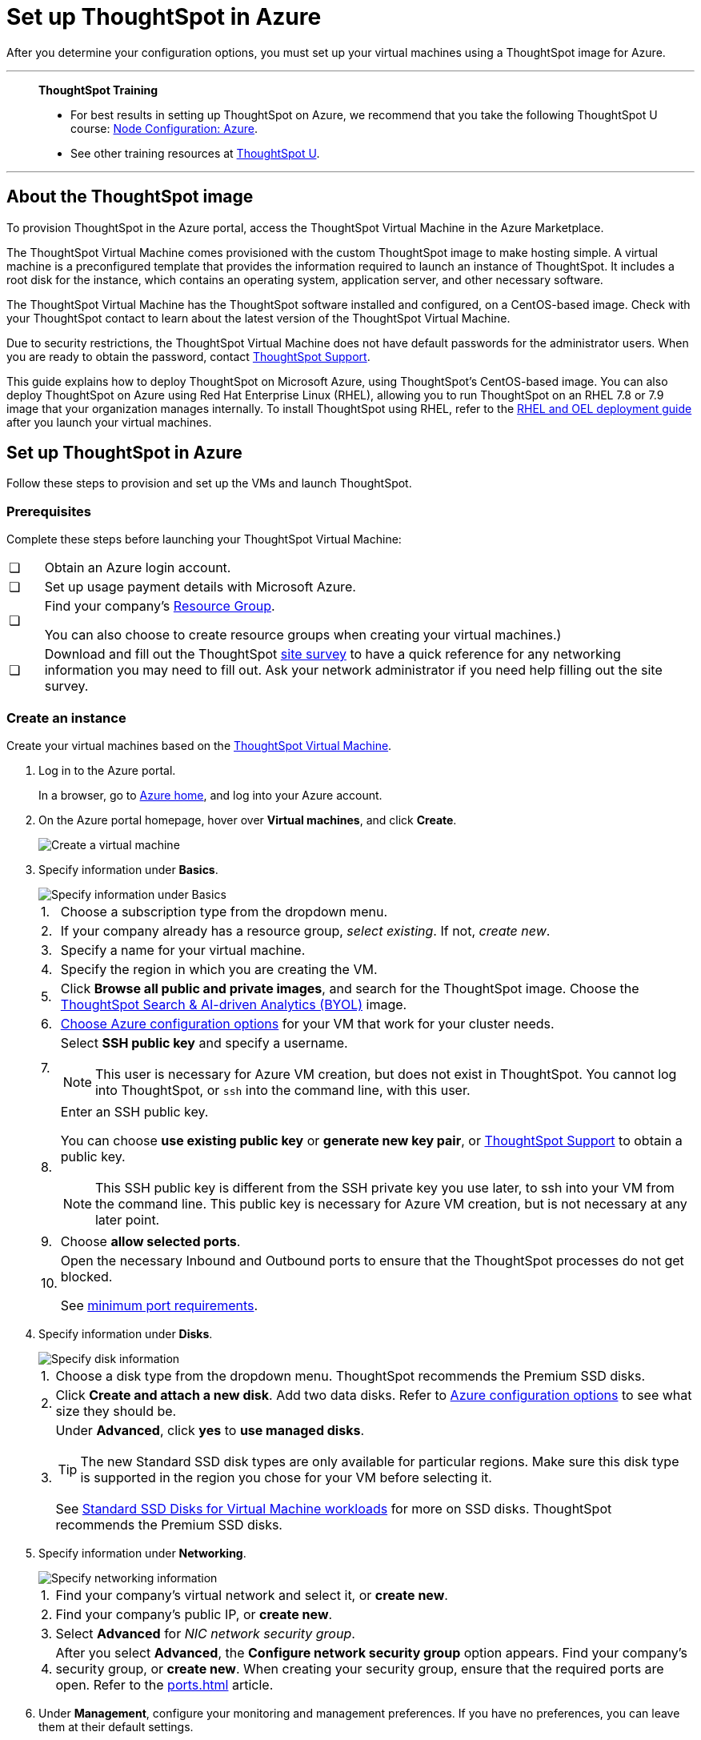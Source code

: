 = Set up ThoughtSpot in Azure
:last_updated: 8/6/2021
:linkattrs:
:experimental:

After you determine your configuration options, you must set up your virtual machines using a ThoughtSpot image for Azure.

'''
> **ThoughtSpot Training**
>
> * For best results in setting up ThoughtSpot on Azure, we recommend that you take the following ThoughtSpot U course: https://training.thoughtspot.com/node-network-configuration/510569[Node Configuration: Azure^].
> * See other training resources at https://training.thoughtspot.com/[ThoughtSpot U^].

'''
== About the ThoughtSpot image

To provision ThoughtSpot in the Azure portal, access the ThoughtSpot Virtual Machine in the Azure Marketplace.

The ThoughtSpot Virtual Machine comes provisioned with the custom ThoughtSpot image to make hosting simple.
A virtual machine is a preconfigured template that provides the information required to launch an instance of ThoughtSpot.
It includes a root disk for the instance, which contains an operating system, application server, and other necessary software.

The ThoughtSpot Virtual Machine has the ThoughtSpot software installed and configured, on a CentOS-based image.
Check with your ThoughtSpot contact to learn about the latest version of the ThoughtSpot Virtual Machine.

Due to security restrictions, the ThoughtSpot Virtual Machine does not have default passwords for the administrator users.
When you are ready to obtain the password, contact xref:support-contact.adoc[ThoughtSpot Support].

This guide explains how to deploy ThoughtSpot on Microsoft Azure, using ThoughtSpot's CentOS-based image.
You can also deploy ThoughtSpot on Azure using Red Hat Enterprise Linux (RHEL), allowing you to run ThoughtSpot on an RHEL 7.8 or 7.9 image that your organization manages internally.
To install ThoughtSpot using RHEL, refer to the xref:rhel.adoc[RHEL and OEL deployment guide] after you launch your virtual machines.

== Set up ThoughtSpot in Azure

Follow these steps to provision and set up the VMs and launch ThoughtSpot.

=== Prerequisites

Complete these steps before launching your ThoughtSpot Virtual Machine:

[cols="5,~",grid=none,frame=none]
|===
| &#10063; | Obtain an Azure login account.
| &#10063; | Set up usage payment details with Microsoft Azure.
| &#10063; a| Find your company's https://portal.azure.com/#blade/HubsExtension/BrowseResourceGroups[Resource Group^].

You can also choose to create resource groups when creating your virtual machines.)
| &#10063; a| Download and fill out the ThoughtSpot link:{attachmentsdir}/site-survey.pdf[site survey] to have a quick reference for any networking information you may need to fill out. Ask your network administrator if you need help filling out the site survey.
|===

[#create-instance]
=== Create an instance

Create your virtual machines based on the https://azuremarketplace.microsoft.com/en-us/marketplace/apps/thoughtspot-inc.thoughtspotvirtualmachine[ThoughtSpot Virtual Machine^].

. Log in to the Azure portal.
+
In a browser, go to https://portal.azure.com/#home[Azure home^], and log into your Azure account.

. On the Azure portal homepage, hover over *Virtual machines*, and click *Create*.
+
image::azure-createvm.png[Create a virtual machine]

. Specify information under *Basics*.
+
image::azure-basicsettings.png[Specify information under Basics]
+
[horizontal]
1.:: Choose a subscription type from the dropdown menu.
2.:: If your company already has a resource group, _select existing_. If not, _create new_.
3.:: Specify a name for your virtual machine.
4.:: Specify the region in which you are creating the VM.
5.:: Click *Browse all public and private images*, and search for the ThoughtSpot image. Choose the https://azuremarketplace.microsoft.com/en-us/marketplace/apps/thoughtspot-inc.thoughtspotvirtualmachine?tab=Overview[ThoughtSpot Search & AI-driven Analytics (BYOL)^] image.
6.:: xref:azure-configuration-options.adoc[Choose Azure configuration options] for your VM that work for your cluster needs.
7.:: Select *SSH public key* and specify a username.
+
NOTE: This user is necessary for Azure VM creation, but does not exist in ThoughtSpot. You cannot log into ThoughtSpot, or `ssh` into the command line, with this user.

8.:: Enter an SSH public key.
+
You can choose *use existing public key* or *generate new key pair*, or xref:support-contact.adoc[ThoughtSpot Support] to obtain a public key.
+
NOTE: This SSH public key is different from the SSH private key you use later, to ssh into your VM from the command line. This public key is necessary for Azure VM creation, but is not necessary at any later point.

9.:: Choose *allow selected ports*.

10.:: Open the necessary Inbound and Outbound ports to ensure that the ThoughtSpot processes do not get blocked.
+
See xref:port-requirements[minimum port requirements].

. Specify information under *Disks*.
+
image::azure-disks.png[Specify disk information]
+
[horizontal]
1.:: Choose a disk type from the dropdown menu.
ThoughtSpot recommends the Premium SSD disks.
2.:: Click *Create and attach a new disk*. Add two data disks. Refer to xref:azure-configuration-options.adoc[Azure configuration options] to see what size they should be.
3.:: Under *Advanced*, click *yes* to *use managed disks*.
+
TIP: The new Standard SSD disk types are only available for particular regions.
Make sure this disk type is supported in the region you chose for your VM before selecting it.
+
See https://azure.microsoft.com/en-us/blog/preview-standard-ssd-disks-for-azure-virtual-machine-workloads/[Standard SSD Disks for Virtual Machine workloads^] for more on SSD disks.
ThoughtSpot recommends the Premium SSD disks.

. Specify information under *Networking*.
+
image::azure-networking.png[Specify networking information]
+
[horizontal]
1.:: Find your company's virtual network and select it, or *create new*.

2.:: Find your company's public IP, or *create new*.

3.::  Select *Advanced* for _NIC network security group_.

4.:: After you select *Advanced*, the *Configure network security group* option appears. Find your company's security group, or *create new*. When creating your security group, ensure that the required ports are open.
Refer to the xref:ports.adoc[] article.

. Under *Management*, configure your monitoring and management preferences.
If you have no preferences, you can leave them at their default settings.
. Under *Advanced*, configure your advanced settings preferences.
If you have no preferences, you can leave them at their default settings.
. Under *Tags*, tag your virtual machine with a human-readable string to help you identify it.
. Click *Review + create* in the bottom left corner of your screen.
. Review your changes, and click *create*.
Azure does the final validation check.

[#port-requirements]
=== Minimum required ports

Open the following ports between the User/ETL server and ThoughtSpot nodes. This ensures that the ThoughtSpot processes do not get blocked.

The minimum ports requirements are:

Port 22::
  Protocol: SSH
  Service: Secure Shell access

Port 443::
  Protocol: HTTPS
  Service: Secure Web access

Port 12345::
  Protocol: TCP
  Service: ODBC and JDBC drivers access

NOTE: Nodes purchased from Azure must be reachable to each other so that they can communicate and form a distributed environment.
ThoughtSpot requires that these ports be accessible between nodes within a cluster.
Use your discretion about whether to restrict public access or not for all nodes and all ports.

Refer to xref:ports.adoc[Network ports] for more information.

[#prepare-for-startup]
=== Prepare for starting up ThoughtSpot

_Prerequisite_: To log into the VM, you need the private key that is available in the image.
You can obtain this from your ThoughtSpot contact.

. Obtain the VM's public and private IP addresses.
+
Public IP:: To see the public IP, click the VM name link.
This will show the public IP of the VM.
Private IP:: To see the private IP, select *more services* from the Microsoft Azure homepage.
Select *Networking* from the list on the left side of the screen.
. In a terminal application, connect to the VM through SSH.
+
Log in as the admin user, using the private key that your ThoughtSpot contact sent you.
+
[source,console]
----
$ ssh -i <path_to_private_key> admin@<public_VM_IP>
----
. Update the password for both the `admin` and the `thoughtspot` users.
+
The command prompts you to type in a new password, and then to confirm the password.
+
[source,console]
----
$ sudo passwd admin
Changing password for user admin
$ sudo passwd thoughtspot
Changing password for user thoughtspot
+
WARNING: If you do not change the password, you cannot log back into your Azure VMs.
Your private key does not work after initial installation.
----

. Update the file `/etc/hosts` with all the node IP addresses for the other VMs that will be part of the ThoughtSpot cluster.

=== Verify storage disks

Verify the existence of your data disks, created in Step 4 of <<create-instance,create an instance>>, by issuing `lsblk` in your terminal application:

[source,console]
----
$ lsblk
----

Your result may look something like the following listing:

[source,console]
----
   NAME    MAJ:MIN RM  SIZE RO TYPE MOUNTPOINT
   fd0       2:0    1    4K  0 disk
   sda       8:0    0  200G  0 disk
   ├─sda1    8:1    0    1G  0 part /mntboot
   ├─sda2    8:2    0   20G  0 part /
   ├─sda3    8:3    0   20G  0 part /update
   └─sda4    8:4    0  159G  0 part /export
   sdb       8:16   0    1T  0 disk
   └─sb1     8:17   0    1T  0 part /mnt/resource
   sdc       8:32   0    1T  0 disk
   sdd       8:48   0    1T  0 disk
   sr0      11:0    1  628K  0 rom
----

. Unmount the temporary disk by issuing the following command:
+
[source,console]
----
$ sudo umount /mnt/resource
----
+
CAUTION: The `/mnt/resource` disk, which is mounted on the `/dev/sdb` disk, is temporary.
Any data on it will be wiped if the VM is shut down.
You must unmount the `/mnt/resource` disk.

. Prepare the disks /dev/sdc and /dev/sdd for ThoughtSpot by issuing the following command:
+
CAUTION: Do not use the disk `/dev/sdb`.
Any data on it will be wiped if the VM is shut down.
+
[source,console]
----
 $ sudo /usr/local/scaligent/bin/prepare_disks.sh /dev/sdc /dev/sdd
----

. Check the status of the disks by issuing the following command:
+
[source,console]
----
 $ df -h
----
. Repeat the steps in this section for each node in your cluster.
